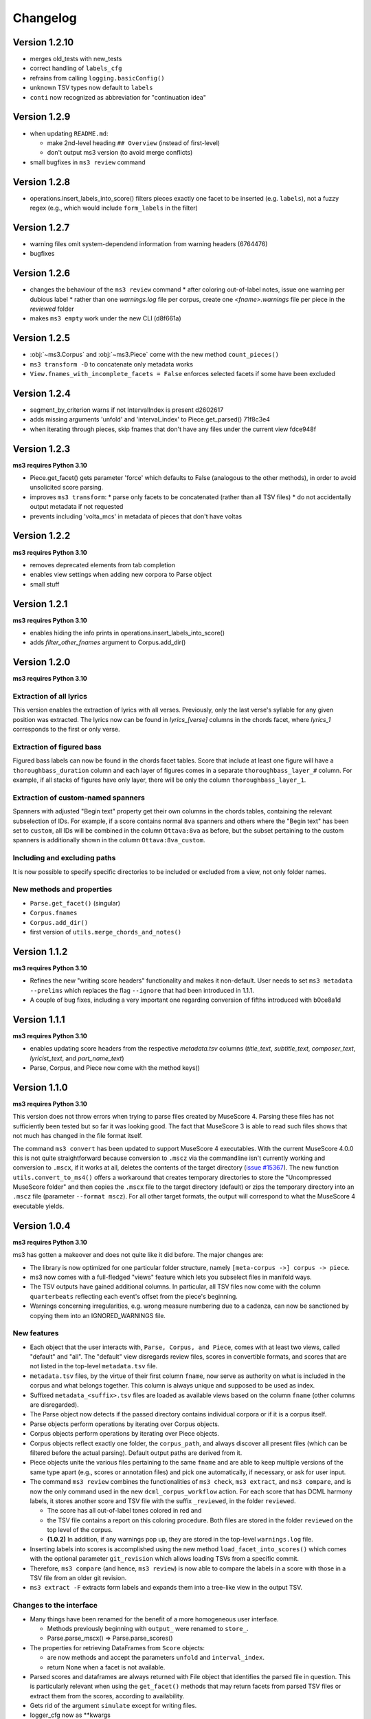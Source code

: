 =========
Changelog
=========

Version 1.2.10
==============

* merges old_tests with new_tests
* correct handling of ``labels_cfg``
* refrains from calling ``logging.basicConfig()``
* unknown TSV types now default to ``labels``
* ``conti`` now recognized as abbreviation for "continuation idea"


Version 1.2.9
=============

* when updating ``README.md``:

  * make 2nd-level heading ``## Overview`` (instead of first-level)
  * don't output ms3 version (to avoid merge conflicts)

* small bugfixes in ``ms3 review`` command

Version 1.2.8
=============

* operations.insert_labels_into_score() filters pieces exactly one facet to be inserted (e.g. ``labels``),
  not a fuzzy regex (e.g., which would include ``form_labels`` in the filter)

Version 1.2.7
=============

* warning files omit system-dependend information from warning headers (6764476)
* bugfixes

Version 1.2.6
=============


* changes the behaviour of the ``ms3 review`` command
  * after coloring out-of-label notes, issue one warning per dubious label
  * rather than one `warnings.log` file per corpus, create one `<fname>.warnings` file per piece in the `reviewed` folder
* makes ``ms3 empty`` work under the new CLI (d8f661a)

Version 1.2.5
=============

* :obj:`~ms3.Corpus` and :obj:`~ms3.Piece` come with the new method ``count_pieces()``
* ``ms3 transform -D`` to concatenate only metadata works
* ``View.fnames_with_incomplete_facets = False`` enforces selected facets if some have been excluded

Version 1.2.4
=============

* segment_by_criterion warns if not IntervalIndex is present d2602617
* adds missing arguments 'unfold' and 'interval_index' to Piece.get_parsed() 71f8c3e4
* when iterating through pieces, skip fnames that don't have any files under the current view fdce948f


Version 1.2.3
=============

**ms3 requires Python 3.10**

* Piece.get_facet() gets parameter 'force' which defaults to False (analogous to the other methods),
  in order to avoid unsolicited score parsing.
* improves ``ms3 transform``:
  * parse only facets to be concatenated (rather than all TSV files)
  * do not accidentally output metadata if not requested
* prevents including 'volta_mcs' in metadata of pieces that don't have voltas

Version 1.2.2
=============

**ms3 requires Python 3.10**

* removes deprecated elements from tab completion
* enables view settings when adding new corpora to Parse object
* small stuff

Version 1.2.1
=============

**ms3 requires Python 3.10**

* enables hiding the info prints in operations.insert_labels_into_score()
* adds `filter_other_fnames` argument to Corpus.add_dir()

Version 1.2.0
=============

**ms3 requires Python 3.10**

Extraction of all lyrics
------------------------

This version enables the extraction of lyrics with all verses. Previously, only the last verse's syllable for any
given position was extracted. The lyrics now can be found in `lyrics_[verse]` columns in the chords facet,
where `lyrics_1` corresponds to the first or only verse.

Extraction of figured bass
--------------------------

Figured bass labels can now be found in the chords facet tables. Score that include at least one figure will have a
``thoroughbass_duration`` column and each layer of figures comes in a separate ``thoroughbass_layer_#`` column.
For example, if all stacks of figures have only layer, there will be only the column ``thoroughbass_layer_1``.

Extraction of custom-named spanners
-----------------------------------

Spanners with adjusted "Begin text" property get their own columns in the chords tables, containing the relevant subselection of IDs.
For example, if a score contains normal ``8va`` spanners and others where the "Begin text" has been set to ``custom``,
all IDs will be combined in the column ``Ottava:8va`` as before, but the subset pertaining to the custom spanners is
additionally shown in the column ``Ottava:8va_custom``.

Including and excluding paths
-----------------------------

It is now possible to specify specific directories to be included or excluded from a view, not only folder names.

New methods and properties
--------------------------

* ``Parse.get_facet()`` (singular)
* ``Corpus.fnames``
* ``Corpus.add_dir()``
* first version of ``utils.merge_chords_and_notes()``


Version 1.1.2
=============

**ms3 requires Python 3.10**

* Refines the new "writing score headers" functionality and makes it non-default. User needs to
  set ``ms3 metadata --prelims`` which replaces the flag ``--ignore`` that had been introduced in 1.1.1.
* A couple of bug fixes, including a very important one regarding conversion of fifths introduced with b0ce8a1d

Version 1.1.1
=============

**ms3 requires Python 3.10**

* enables updating score headers from the respective `metadata.tsv` columns
  (`title_text`, `subtitle_text`, `composer_text`, `lyricist_text`, and `part_name_text`)
* Parse, Corpus, and Piece now come with the method keys()

Version 1.1.0
=============

**ms3 requires Python 3.10**

This version does not throw errors when trying to parse files created by MuseScore 4. Parsing these files has not
sufficiently been tested but so far it was looking good. The fact that MuseScore 3 is able to read such files shows
that not much has changed in the file format itself.

The command ``ms3 convert`` has been updated to support MuseScore 4 executables. With the current MuseScore 4.0.0 this
is not quite straightforward because conversion to ``.mscz`` via the commandline isn't currently working and conversion
to ``.mscx``, if it works at all, deletes the contents of the target directory
(`issue #15367 <https://github.com/musescore/MuseScore/issues/15367#issuecomment-1369783686>`__). The new function
``utils.convert_to_ms4()`` offers a workaround that creates temporary directories to store the
"Uncompressed MuseScore folder" and then copies the ``.mscx`` file to the target directory (default) or zips the
temporary directory into an ``.mscz`` file (parameter ``--format mscz``). For all other target formats, the output
will correspond to what the MuseScore 4 executable yields.

Version 1.0.4
=============

**ms3 requires Python 3.10**

ms3 has gotten a makeover and does not quite like it did before. The major changes are:

* The library is now optimized for one particular folder structure, namely ``[meta-corpus ->] corpus -> piece``.
* ms3 now comes with a full-fledged "views" feature which lets you subselect files in manifold ways.
* The TSV outputs have gained additional columns. In particular, all TSV files now come with the column ``quarterbeats``
  reflecting each event's offset from the piece's beginning.
* Warnings concerning irregularities, e.g. wrong measure numbering due to a cadenza, can now be sanctioned by copying
  them into an IGNORED_WARNINGS file.


New features
------------

* Each object that the user interacts with, ``Parse, Corpus, and Piece``, comes with at least two views, called "default"
  and "all". The "default" view disregards review files, scores in convertible formats, and scores that are not listed
  in the top-level ``metadata.tsv`` file.
* ``metadata.tsv`` files, by the virtue of their first column ``fname``, now serve as authority on what is
  included in the corpus and what belongs together. This column is always unique and supposed to be used as index.
* Suffixed ``metadata_<suffix>.tsv`` files are loaded as available views based on the column ``fname`` (other columns
  are disregarded).
* The Parse object now detects if the passed directory contains individual corpora or if it is a corpus itself.
* Parse objects perform operations by iterating over Corpus objects.
* Corpus objects perform operations by iterating over Piece objects.
* Corpus objects reflect exactly one folder, the ``corpus_path``, and always discover all present files (which can be
  filtered before the actual parsing). Default output paths are derived from it.
* Piece objects unite the various files pertaining to the same ``fname`` and are able to keep multiple versions of the
  same type apart (e.g., scores or annotation files) and pick one automatically, if necessary, or ask for
  user input.
* The command ``ms3 review`` combines the functionalities of ``ms3 check``, ``ms3 extract``, and ``ms3 compare``, and is
  now the only command used in the new ``dcml_corpus_workflow`` action. For each score that has DCML harmony labels,
  it stores another score and TSV file with the suffix ``_reviewed``, in the folder ``reviewed``.

  * The score has all out-of-label tones colored in red and
  * the TSV file contains a report on this coloring procedure. Both files are stored in the folder
    ``reviewed`` on the top level of the corpus.
  * **(1.0.2)** In addition, if any warnings pop up, they are stored in the top-level ``warnings.log`` file.

* Inserting labels into scores is accomplished using the new method ``load_facet_into_scores()`` which comes with the
  optional parameter ``git_revision`` which allows loading TSVs from a specific commit.
* Therefore, ``ms3 compare`` (and hence, ``ms3 review``) is now able to compare the labels in a score with those in a TSV file
  from an older git revision.
* ``ms3 extract -F`` extracts form labels and expands them into a tree-like view in the output TSV.

Changes to the interface
------------------------

* Many things have been renamed for the benefit of a more homogeneous user interface.

  * Methods previously beginning with ``output_`` were renamed to ``store_``.
  * Parse.parse_mscx() => Parse.parse_scores()

* The properties for retrieving DataFrames from ``Score`` objects:

  * are now methods and accept the parameters ``unfold`` and ``interval_index``.
  * return None when a facet is not available.

* Parsed scores and dataframes are always returned with File object that identifies the parsed file in question. This
  is particularly relevant when using the ``get_facet()`` methods that may return facets from parsed TSV files or
  extract them from the scores, according to availability.
* Gets rid of the argument ``simulate`` except for writing files.
* logger_cfg now as **kwargs
* **(1.0.3)** Currently the ``-d/--dir`` argument to ``ms3`` commands accepts only one directory, not several.



Changes to the outputs
----------------------

* **(1.0.1)** When unfolding repeats, add the column ``mn_playthrough`` with disambiguated measure Numbers ('1a', '12b', etc.).
* The column ``label_type`` has been replaced and disambiguated into ``harmony_layer`` (0-3, text, Roman numeral, Nashville,
  guitar chord) and ``regex_match`` (containing the name of the regular expression that matched first).
* Notes tables now come with the two additional columns ``name`` (e.g. "E#4") and ``octave``. For unpitched instruments,
  such as drumset, the column ``name`` displays the designated instrument name (which the user can modify in MuseScore),
  and have no value in the ``octave`` columns.
* For pieces that don't have first and second endings, the TSVs come without a ``volta`` column.
* Extracted metadata

  * **(1.0.1)** come with the new columns last_mc_unfolded, last_mn_unfolded, volta_mcs, guitar_chord_count,
    form_label_count, ms3_version, has_drumset
  * uses the column ``fname`` as index
  * comes with a modified column order
  * renames the previous column ``rel_paths`` to subdir, whereas the new column ``rel_path`` contains
  * include the text fields included in a score. Columns are ``composer_text``, ``title_text``,
    ``subtitle_text``, ``lyricist_text``, ``part_name_text``.

* Upon a full parse (i.e. if the view has default settings), each facet folder gets a ``csv-metadata.json`` file following
  the CSVW standard. This file indicates the version of ms3 that was used to extract the facets. The version is also
  included in the last row of the README.

Other changes
-------------

Many, many bugs have died on the way. Also:

* Most functions and methods now come with type hints.
* New unittest suite that makes use of the DCMLab/unittest_metacorpus repo and enforces it to be at the correct commit.
* The parser is now more robust against user-induced strangeness in MuseScore files.
* **(1.0.1)** Repetitions are unfolded for checking the integrity of DCML phrase annotations in order to deal with voltas correctly.
* **(1.0.3)** Pedal notes that have multiple (volta) endings, although still not being correctly propagated into each ending,
  get propagated into the first ending, and don't cause propagation nor the integrity check to fail anymore


Version 1.0.3
=============

See above, version 1.0.4

Version 1.0.2
=============

See above, version 1.0.4

Version 1.0.1
=============

See above, version 1.0.4


Version 1.0.0
=============

See above, version 1.0.4


Version 0.5.3
=============

* recognizes metadata fields ``reviewers`` and ``annotators`` also in their singular forms
* adds column ``n_onset_positions`` to metadata.tsv
* interval index levels renamed from 'iv' => 'interval'
* gets rid of pandas deprecation warnings
* bug fixes & log messages

Version 0.5.2
=============

* the ``View`` on a ``Parse`` object can now be subscripted with a filename to obtain a ``Piece`` object, allowing
  for better access to the various files belonging to the same piece (based on their file names). These new objects
  facilitate access to the information which previously was available in one row of tge ``View.pieces()`` DataFrame.
* adds command ``ms3 empty`` to remove harmony annotations from scores
* adds command ``ms3 add`` to add harmony annotations from TSV files to scores
* re-factored ``ms3 compare`` to use new methods added to ``View`` objects
* methods based on ``View.iter()`` now accept the parameter ``fnames`` to filter out file names not included in the list
* while adding labels, use fallback values ``staff=-1`` and ``voice=1`` if not specified

Version 0.5.1
=============

* changes to ``iter`` methods for iterating through DataFrames and metadata belonging together:

  * supressed the second item: instead of ``(metadata, paths, df1, df2...)`` yield ``(metadata, df1, df2...)`` where the
    metadata dict contains the paths
  * added methods ``iter_transformed()`` and ``iter_notes()`` to ``Parse`` and ``View`` objects

* added command ``ms3 transform``

  * used to concatenate all parsed TSVs of a certain type into one file including the option to unfold and add quarterbeats
  * stores them with prefix ``concatenated_``; ms3 now ignores all files beginning with this prefix

* changes in default TSV columns

  * ``metadata.tsv`` includes the new columns

    * ``length_qb``: a scores length in quarterbeats (including all voltas)
    * ``length_qb_unfolded``: the same but with unfolded repeats, if any
    * ``all_notes_qb``: the sum of all note durations in quarterbeats
    * ``n_onsets``: the number of all onsets

  * no empty ``volta`` columns are included (except for measures) when no voltas are present

Version 0.5.0
=============

* considerable changes to ``Parse`` objects (bugs might still be abundant, please report them)
    * abolished custom DataFrame indices
    * behaviour shaped towards ms3's standard corpus structure
        * automatic detection of corpora and generation of keys
        * this enables better matching of files that belong together through ``View`` objects (access via ``p['key']``)
        * new method ``iter()`` for iterating through metadata and files that belong together
    * all JSON files passed under the ``paths`` argument are now scanned for a contained list of file paths to be extracted
      (as opposed to before where the JSON file had to be passed as a single path)
    * new iterator ``p.annotation_objects()``
* new module ``transformations``
    * just as ``utils``, members can be imported directly via ``from ms3 import``
    * includes a couple of functions that were previously part of ``utils`` or ``expand_dcml``
    * includes a couple of new functions:
        * get_chord_sequences()
        * group_annotations_by_features()
        * make_gantt_data()
        * transform_annotations()
        * transform_multiple()
* handling hierarchical localkeys and pedals (i.e. we can modulate to the key of ``V/III``)
* Renamed column 'durations_quarterbeats' to 'duration_qb'
* You can now set ``interval_index = True`` to add quarterbeat columns **and** an index with quarterbeat intervals
* New behaviour of the ``folder_re`` argument: It now gets to all paths matching the regEx rather than stopping at a
  higher level that doesn't match. Effectively, this allows, for example, to do ``Parse(path, folder_re='notes')`` to
  select all files from folders called notes.
* bug fixes (e.g. failing less on incoherent repeat structures)

Version 0.4.10
==============

* Enabled extraction of score labels.
* Made the use of ``labels_cfg`` more consistent.
* improved chord lists:
    * include system and tempo texts
    * new algorithm for correct spanner IDs (i.e. for Slurs, Pedal, HairPins, Ottava)
    * lyrics: still extracts only the last verse but now in the corresponding column, e.g. ``lyrics:3`` for verse 3.
* new feature (still in beta): extraction of form labels
    * ``Score.mscx.form_labels``
    * ``Parse.form_labels()``
    * added ``form_labels`` -related parameters to ``Parse.get_lists()`` and ``Parse.store_lists()``
    * added ``utils.expand_form_labels()`` for hierarchical display of form labels

Version 0.4.9
=============


* enabled ``import from ms3`` for all utils
* new command ``ms3 update`` for converting files and moving annotations to the Roman Numeral Analysis layer
* new command ``ms3 metadata`` for writing manually changed information from ``metadata.tsv`` to the metadata fields of the corresponding MuseScore files
* improved the ``ms3 extract`` command:
    * added option ``-D`` for extracting and updating ``metadata.tsv`` and ``README.md``
    * added option ``-q`` for adding 'quarterbeats' and 'durations_quarterbeats' columns
    * included default paths for the capital-letter parameters
* improved the ``ms3 compare`` command:
    * now works with 'expanded' TSVs, too (not only with 'labels')
    * allows 'label' column to include NaN values
* improvements to Parse() objects:
    * attempts to parse scores that need file conversion (e.g. XML, MIDI)
    * ``get_lists()`` method now allows for adding the columns ``quarterbeats`` and ``durations_quarterbeats``, even without unfolding repeats
    * adding 'quarterbeats' without unfolding repeats excludes voltas
    * new method ``get_tsvs()`` for retrieving and concatenating parsed TSV files
    * Parse() now recognizes ``metadata.tsv`` files, expanded TSVs, and TSVs containing cadence labels only
    * parsed ``metadata.tsv`` files can be retrieved/included via the method ``metadata()``
    * new method ``update_metadata()`` for the new ``ms3 metadata`` command
    * decided on standard index levels ``rel_paths`` and ``fnames``
    * improved matching of corresponding score and TSV files
* improvements to Score() objects:
    * new property Score.mscx.volta_structure for retrieving information on first and second endings
* improvements to Annotations() objects:
    * correct propagation of ``localkey`` for voltas
* improvements to commandline interface:
    * added parameter ``-o`` for specifying output directory
    * harmonized the interface of the ``ms3 convert`` command
    * parameter ``exclude_re`` now also filters paths passed via ``-f``
* changed logging behaviours:
    * write only WARNINGs to log file
    * combine loggers for filenames independently of file extensions
* improved extraction of instrument names for metadata
* improved ``ms3 compare`` functionality
* restructured code architecture
* renamed master branch to 'main'
* many bug fixes

Version 0.4.8
=============

* now reads DCML labels with cadence annotations
* unified command-line interface file options and included ``-f file.json``
* Parse got more options for creating DataFrame index levels
* Parse.measures property for convenience
* bug fixes for better GitHub workflows

Version 0.4.7
=============

* Labels can be attached to MuseScore's Roman Numeral Analysis (RNA) layer
    * parameter `label_type=1` in both `Score.attach_labels()` and `Parse.attach_labels()`
    * `Annotations.remove_initial_dots()` before inserting into the RNA layer
    * `Annotations.add_initial_dots()` before inserting into the absolute chord layer
* interpret all `#vii` in major contexts as `vii` when computing chord tones
* code cosmetics and bug fixes

Version 0.4.6
=============

* ms3 extract and Parse.store_lists() now have the option unfold to account for repeats
* minor bug fixes

Version 0.4.5
=============

* added 'ms3 compare' command
* support for parsing cap, capx, midi, musicxml, mxl, and xml files through temporary conversion
* support for parsing MuseScore 2 files through temporary conversion

Version 0.4.3
=============

* added 'ms3 check' command
* support of coloured labels
* write coloured labels to score comparing attached and detached labels to each other
* better interface for defining log file paths (more options, now conforming to the Parse.store_lists() interface)
* fixed erroneous separation of alternative labels


Version 0.4.2
=============

* small bug fixes
* correct computation of chord tones for new DCML syntax elements ``+M``, ``-``, ``^``, and ``v``

Version 0.4.1
=============

* ms3 0.4.1 supports parsing (but not storing) compressed MuseScore files (.mscz)
* Installs "ms3 convert" command to your system for batch conversion using your local MuseScore installation
* "ms3 extract" command now supports creation of log files
* take ``labels_cfg`` into account when creating expanded chord tables

Version 0.4.0
=============

* The standard column 'onset' has been renamed to 'mc_onset' and 'mn_onset' has been added as an additional standard column.
* Parse TSV files as Annotations objects
* Parse.attach_labels() for inserting annotations into MuseScore files
* Prepare detached labels so that they can actually be attached
* Install "ms3 extract" command to the system
* Including da capo, dal segno, fine, and coda for calculating 'next' column in measures tables (for correct unfolding of repeats)
* Simulate parsing and table extraction
* Passing labels_cfg to Score/Parse to control the format of annotation lists
* Easy access to individual parsed files through Parse[ID] or Parse[ix]
* parse annotation files with diverging column names

Version 0.3.0
=============

* Parse.detach_levels() for emptying all parsed scores from annotations
* Parse.store_mscx() for storing altered (e.g. emptied) score objects as MuseScore files
* Parse.metadata() to return a DataFrame with all parsed pieces' metadata
* Parse.get_labels() to retrieve labels of a particular kind
* Parse.info() has improved the information that objects return about themselves
* Parse.key for a quick overview of the files of a given key
* Parse can be used with a custom index instead of IDs [an ID is an (key, i) tuple]
* Score.store_list() for easily storing TSVs
* renamed Score.output_mscx() to store_mscx() for consistency.
* improved expansion of DCML harmony labels

Version 0.2.0
=============

Beta stage:

* attaching and detaching labels
* parsing multiple pieces at once
* extraction of metadata from scores
* inclusion of staff text, dynamics and articulation in chord lists, added 'auto' mode
* conversion of MuseScore's encoding of absolute chords
* first version of docs

Version 0.1.3
=============

At this stage, the library can parse MuseScore 3 files to different types of lists:

* measures
* chords (= groups of notes)
    * including slurs and spanners such as pedal, 8va or hairpin markings
    * including lyrics
* notes
* harmonies

and also some basic metadata.

Version 0.1.0
=============

- Basic parser implemented
- Logging
- Measure lists
